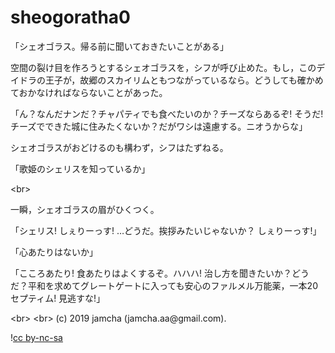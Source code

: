 #+OPTIONS: toc:nil
#+OPTIONS: -:nil
#+OPTIONS: ^:{}
 
* sheogoratha0

  「シェオゴラス。帰る前に聞いておきたいことがある」

  空間の裂け目を作ろうとするシェオゴラスを，シフが呼び止めた。もし，このデイドラの王子が，故郷のスカイリムともつながっているなら。どうしても確かめておかなければならないことがあった。

  「ん？なんだナンだ？チャパティでも食べたいのか？チーズならあるぞ! そうだ! チーズでできた城に住みたくないか？だがワシは遠慮する。ニオうからな」

  シェオゴラスがおどけるのも構わず，シフはたずねる。

  「歌姫のシェリスを知っているか」

  <br>

  一瞬，シェオゴラスの眉がひくつく。

  「シェリス! しぇりーっす! …どうだ。挨拶みたいじゃないか？ しぇりーっす!」

  「心あたりはないか」

  「こころあたり! 食あたりはよくするぞ。ハハハ! 治し方を聞きたいか？どうだ？平和を求めてグレートゲートに入っても安心のファルメル万能薬，一本20セプティム! 見逃すな!」

  

  <br>
  <br>
  (c) 2019 jamcha (jamcha.aa@gmail.com).

  ![[https://i.creativecommons.org/l/by-nc-sa/4.0/88x31.png][cc by-nc-sa]]
